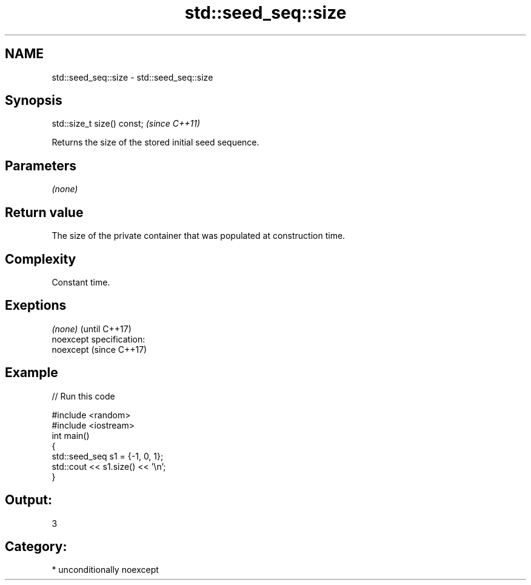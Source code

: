 .TH std::seed_seq::size 3 "Nov 25 2015" "2.0 | http://cppreference.com" "C++ Standard Libary"
.SH NAME
std::seed_seq::size \- std::seed_seq::size

.SH Synopsis
   std::size_t size() const;  \fI(since C++11)\fP

   Returns the size of the stored initial seed sequence.

.SH Parameters

   \fI(none)\fP

.SH Return value

   The size of the private container that was populated at construction time.

.SH Complexity

   Constant time.

.SH Exeptions

   \fI(none)\fP                    (until C++17)
   noexcept specification:  
   noexcept                  (since C++17)
     

.SH Example

   
// Run this code

 #include <random>
 #include <iostream>
 int main()
 {
     std::seed_seq s1 = {-1, 0, 1};
     std::cout << s1.size() << '\\n';
 }

.SH Output:

 3

.SH Category:

     * unconditionally noexcept
